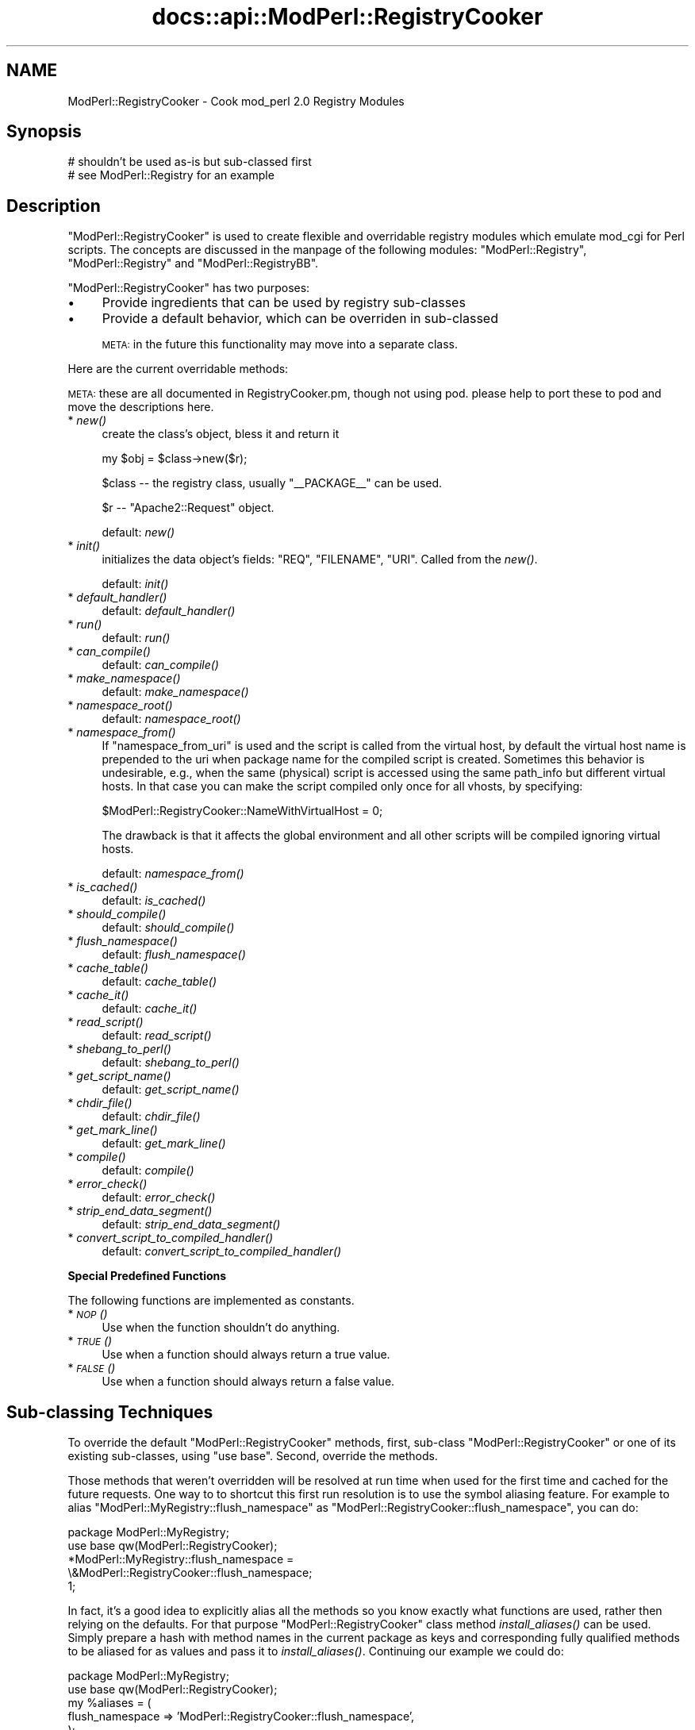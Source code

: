.\" Automatically generated by Pod::Man v1.37, Pod::Parser v1.35
.\"
.\" Standard preamble:
.\" ========================================================================
.de Sh \" Subsection heading
.br
.if t .Sp
.ne 5
.PP
\fB\\$1\fR
.PP
..
.de Sp \" Vertical space (when we can't use .PP)
.if t .sp .5v
.if n .sp
..
.de Vb \" Begin verbatim text
.ft CW
.nf
.ne \\$1
..
.de Ve \" End verbatim text
.ft R
.fi
..
.\" Set up some character translations and predefined strings.  \*(-- will
.\" give an unbreakable dash, \*(PI will give pi, \*(L" will give a left
.\" double quote, and \*(R" will give a right double quote.  | will give a
.\" real vertical bar.  \*(C+ will give a nicer C++.  Capital omega is used to
.\" do unbreakable dashes and therefore won't be available.  \*(C` and \*(C'
.\" expand to `' in nroff, nothing in troff, for use with C<>.
.tr \(*W-|\(bv\*(Tr
.ds C+ C\v'-.1v'\h'-1p'\s-2+\h'-1p'+\s0\v'.1v'\h'-1p'
.ie n \{\
.    ds -- \(*W-
.    ds PI pi
.    if (\n(.H=4u)&(1m=24u) .ds -- \(*W\h'-12u'\(*W\h'-12u'-\" diablo 10 pitch
.    if (\n(.H=4u)&(1m=20u) .ds -- \(*W\h'-12u'\(*W\h'-8u'-\"  diablo 12 pitch
.    ds L" ""
.    ds R" ""
.    ds C` ""
.    ds C' ""
'br\}
.el\{\
.    ds -- \|\(em\|
.    ds PI \(*p
.    ds L" ``
.    ds R" ''
'br\}
.\"
.\" If the F register is turned on, we'll generate index entries on stderr for
.\" titles (.TH), headers (.SH), subsections (.Sh), items (.Ip), and index
.\" entries marked with X<> in POD.  Of course, you'll have to process the
.\" output yourself in some meaningful fashion.
.if \nF \{\
.    de IX
.    tm Index:\\$1\t\\n%\t"\\$2"
..
.    nr % 0
.    rr F
.\}
.\"
.\" For nroff, turn off justification.  Always turn off hyphenation; it makes
.\" way too many mistakes in technical documents.
.hy 0
.if n .na
.\"
.\" Accent mark definitions (@(#)ms.acc 1.5 88/02/08 SMI; from UCB 4.2).
.\" Fear.  Run.  Save yourself.  No user-serviceable parts.
.    \" fudge factors for nroff and troff
.if n \{\
.    ds #H 0
.    ds #V .8m
.    ds #F .3m
.    ds #[ \f1
.    ds #] \fP
.\}
.if t \{\
.    ds #H ((1u-(\\\\n(.fu%2u))*.13m)
.    ds #V .6m
.    ds #F 0
.    ds #[ \&
.    ds #] \&
.\}
.    \" simple accents for nroff and troff
.if n \{\
.    ds ' \&
.    ds ` \&
.    ds ^ \&
.    ds , \&
.    ds ~ ~
.    ds /
.\}
.if t \{\
.    ds ' \\k:\h'-(\\n(.wu*8/10-\*(#H)'\'\h"|\\n:u"
.    ds ` \\k:\h'-(\\n(.wu*8/10-\*(#H)'\`\h'|\\n:u'
.    ds ^ \\k:\h'-(\\n(.wu*10/11-\*(#H)'^\h'|\\n:u'
.    ds , \\k:\h'-(\\n(.wu*8/10)',\h'|\\n:u'
.    ds ~ \\k:\h'-(\\n(.wu-\*(#H-.1m)'~\h'|\\n:u'
.    ds / \\k:\h'-(\\n(.wu*8/10-\*(#H)'\z\(sl\h'|\\n:u'
.\}
.    \" troff and (daisy-wheel) nroff accents
.ds : \\k:\h'-(\\n(.wu*8/10-\*(#H+.1m+\*(#F)'\v'-\*(#V'\z.\h'.2m+\*(#F'.\h'|\\n:u'\v'\*(#V'
.ds 8 \h'\*(#H'\(*b\h'-\*(#H'
.ds o \\k:\h'-(\\n(.wu+\w'\(de'u-\*(#H)/2u'\v'-.3n'\*(#[\z\(de\v'.3n'\h'|\\n:u'\*(#]
.ds d- \h'\*(#H'\(pd\h'-\w'~'u'\v'-.25m'\f2\(hy\fP\v'.25m'\h'-\*(#H'
.ds D- D\\k:\h'-\w'D'u'\v'-.11m'\z\(hy\v'.11m'\h'|\\n:u'
.ds th \*(#[\v'.3m'\s+1I\s-1\v'-.3m'\h'-(\w'I'u*2/3)'\s-1o\s+1\*(#]
.ds Th \*(#[\s+2I\s-2\h'-\w'I'u*3/5'\v'-.3m'o\v'.3m'\*(#]
.ds ae a\h'-(\w'a'u*4/10)'e
.ds Ae A\h'-(\w'A'u*4/10)'E
.    \" corrections for vroff
.if v .ds ~ \\k:\h'-(\\n(.wu*9/10-\*(#H)'\s-2\u~\d\s+2\h'|\\n:u'
.if v .ds ^ \\k:\h'-(\\n(.wu*10/11-\*(#H)'\v'-.4m'^\v'.4m'\h'|\\n:u'
.    \" for low resolution devices (crt and lpr)
.if \n(.H>23 .if \n(.V>19 \
\{\
.    ds : e
.    ds 8 ss
.    ds o a
.    ds d- d\h'-1'\(ga
.    ds D- D\h'-1'\(hy
.    ds th \o'bp'
.    ds Th \o'LP'
.    ds ae ae
.    ds Ae AE
.\}
.rm #[ #] #H #V #F C
.\" ========================================================================
.\"
.IX Title "docs::api::ModPerl::RegistryCooker 3"
.TH docs::api::ModPerl::RegistryCooker 3 "2008-04-17" "perl v5.8.9" "User Contributed Perl Documentation"
.SH "NAME"
ModPerl::RegistryCooker \- Cook mod_perl 2.0 Registry Modules
.SH "Synopsis"
.IX Header "Synopsis"
.Vb 2
\&  # shouldn't be used as-is but sub-classed first
\&  # see ModPerl::Registry for an example
.Ve
.SH "Description"
.IX Header "Description"
\&\f(CW\*(C`ModPerl::RegistryCooker\*(C'\fR is used to create flexible and overridable
registry modules which emulate mod_cgi for Perl scripts. The concepts
are discussed in the manpage of the following modules:
\&\f(CW\*(C`ModPerl::Registry\*(C'\fR, \f(CW\*(C`ModPerl::Registry\*(C'\fR and
\&\f(CW\*(C`ModPerl::RegistryBB\*(C'\fR.
.PP
\&\f(CW\*(C`ModPerl::RegistryCooker\*(C'\fR has two purposes:
.IP "\(bu" 4
Provide ingredients that can be used by registry sub-classes
.IP "\(bu" 4
Provide a default behavior, which can be overriden in sub-classed
.Sp
\&\s-1META:\s0 in the future this functionality may move into a separate class.
.PP
Here are the current overridable methods:
.PP
\&\s-1META:\s0 these are all documented in RegistryCooker.pm, though not using
pod. please help to port these to pod and move the descriptions here.
.IP "* \fInew()\fR" 4
.IX Item "new()"
create the class's object, bless it and return it
.Sp
.Vb 1
\&  my $obj = $class->new($r);
.Ve
.Sp
\&\f(CW$class\fR \*(-- the registry class, usually \f(CW\*(C`_\|_PACKAGE_\|_\*(C'\fR can be used.
.Sp
\&\f(CW$r\fR \*(-- \f(CW\*(C`Apache2::Request\*(C'\fR object.
.Sp
default: \fInew()\fR
.IP "* \fIinit()\fR" 4
.IX Item "init()"
initializes the data object's fields: \f(CW\*(C`REQ\*(C'\fR, \f(CW\*(C`FILENAME\*(C'\fR,
\&\f(CW\*(C`URI\*(C'\fR. Called from the \fInew()\fR.
.Sp
default: \fIinit()\fR
.IP "* \fIdefault_handler()\fR" 4
.IX Item "default_handler()"
default:  \fIdefault_handler()\fR
.IP "* \fIrun()\fR" 4
.IX Item "run()"
default: \fIrun()\fR
.IP "* \fIcan_compile()\fR" 4
.IX Item "can_compile()"
default: \fIcan_compile()\fR
.IP "* \fImake_namespace()\fR" 4
.IX Item "make_namespace()"
default: \fImake_namespace()\fR
.IP "* \fInamespace_root()\fR" 4
.IX Item "namespace_root()"
default: \fInamespace_root()\fR
.IP "* \fInamespace_from()\fR" 4
.IX Item "namespace_from()"
If \f(CW\*(C`namespace_from_uri\*(C'\fR is used and the script is called from the
virtual host, by default the virtual host name is prepended to the uri
when package name for the compiled script is created. Sometimes this
behavior is undesirable, e.g., when the same (physical) script is
accessed using the same path_info but different virtual hosts. In that
case you can make the script compiled only once for all vhosts, by
specifying:
.Sp
.Vb 1
\&  $ModPerl::RegistryCooker::NameWithVirtualHost = 0;
.Ve
.Sp
The drawback is that it affects the global environment and all other
scripts will be compiled ignoring virtual hosts.
.Sp
default: \fInamespace_from()\fR
.IP "* \fIis_cached()\fR" 4
.IX Item "is_cached()"
default: \fIis_cached()\fR
.IP "* \fIshould_compile()\fR" 4
.IX Item "should_compile()"
default: \fIshould_compile()\fR
.IP "* \fIflush_namespace()\fR" 4
.IX Item "flush_namespace()"
default: \fIflush_namespace()\fR
.IP "* \fIcache_table()\fR" 4
.IX Item "cache_table()"
default: \fIcache_table()\fR
.IP "* \fIcache_it()\fR" 4
.IX Item "cache_it()"
default: \fIcache_it()\fR
.IP "* \fIread_script()\fR" 4
.IX Item "read_script()"
default: \fIread_script()\fR
.IP "* \fIshebang_to_perl()\fR" 4
.IX Item "shebang_to_perl()"
default: \fIshebang_to_perl()\fR
.IP "* \fIget_script_name()\fR" 4
.IX Item "get_script_name()"
default: \fIget_script_name()\fR
.IP "* \fIchdir_file()\fR" 4
.IX Item "chdir_file()"
default: \fIchdir_file()\fR
.IP "* \fIget_mark_line()\fR" 4
.IX Item "get_mark_line()"
default: \fIget_mark_line()\fR
.IP "* \fIcompile()\fR" 4
.IX Item "compile()"
default: \fIcompile()\fR
.IP "* \fIerror_check()\fR" 4
.IX Item "error_check()"
default: \fIerror_check()\fR
.IP "* \fIstrip_end_data_segment()\fR" 4
.IX Item "strip_end_data_segment()"
default: \fIstrip_end_data_segment()\fR
.IP "* \fIconvert_script_to_compiled_handler()\fR" 4
.IX Item "convert_script_to_compiled_handler()"
default: \fIconvert_script_to_compiled_handler()\fR
.Sh "Special Predefined Functions"
.IX Subsection "Special Predefined Functions"
The following functions are implemented as constants.
.IP "* \s-1\fINOP\s0()\fR" 4
.IX Item "NOP()"
Use when the function shouldn't do anything.
.IP "* \s-1\fITRUE\s0()\fR" 4
.IX Item "TRUE()"
Use when a function should always return a true value.
.IP "* \s-1\fIFALSE\s0()\fR" 4
.IX Item "FALSE()"
Use when a function should always return a false value.
.SH "Sub-classing Techniques"
.IX Header "Sub-classing Techniques"
To override the default \f(CW\*(C`ModPerl::RegistryCooker\*(C'\fR methods, first,
sub-class \f(CW\*(C`ModPerl::RegistryCooker\*(C'\fR or one of its existing
sub\-classes, using \f(CW\*(C`use base\*(C'\fR. Second, override the methods.
.PP
Those methods that weren't overridden will be resolved at run time
when used for the first time and cached for the future requests. One
way to to shortcut this first run resolution is to use the symbol
aliasing feature. For example to alias \f(CW\*(C`ModPerl::MyRegistry::flush_namespace\*(C'\fR
as \f(CW\*(C`ModPerl::RegistryCooker::flush_namespace\*(C'\fR, you can do:
.PP
.Vb 5
\&  package ModPerl::MyRegistry;
\&  use base qw(ModPerl::RegistryCooker);
\&  *ModPerl::MyRegistry::flush_namespace =
\&      \e&ModPerl::RegistryCooker::flush_namespace;
\&  1;
.Ve
.PP
In fact, it's a good idea to explicitly alias all the methods so you
know exactly what functions are used, rather then relying on the
defaults. For that purpose \f(CW\*(C`ModPerl::RegistryCooker\*(C'\fR class method
\&\fIinstall_aliases()\fR can be used. Simply prepare a hash with method names
in the current package as keys and corresponding fully qualified
methods to be aliased for as values and pass it to
\&\fIinstall_aliases()\fR. Continuing our example we could do:
.PP
.Vb 7
\&  package ModPerl::MyRegistry;
\&  use base qw(ModPerl::RegistryCooker);
\&  my %aliases = (
\&      flush_namespace => 'ModPerl::RegistryCooker::flush_namespace',
\&  );
\&  __PACKAGE__->install_aliases(\e%aliases);
\&  1;
.Ve
.PP
The values use fully qualified packages so you can mix methods from
different classes.
.SH "Examples"
.IX Header "Examples"
The best examples are existing core registry modules:
\&\f(CW\*(C`ModPerl::Registry\*(C'\fR, \f(CW\*(C`ModPerl::Registry\*(C'\fR and
\&\f(CW\*(C`ModPerl::RegistryBB\*(C'\fR. Look at the source code and their manpages
to see how they subclass \f(CW\*(C`ModPerl::RegistryCooker\*(C'\fR.
.PP
For example by default \f(CW\*(C`ModPerl::Registry\*(C'\fR uses the script's path
when creating a package's namespace. If for example you want to use a
uri instead you can override it with:
.PP
.Vb 3
\&  *ModPerl::MyRegistry::namespace_from =
\&      \e&ModPerl::RegistryCooker::namespace_from_uri;
\&  1;
.Ve
.PP
Since the \f(CW\*(C`namespace_from_uri\*(C'\fR component already exists in
\&\f(CW\*(C`ModPerl::RegistryCooker\*(C'\fR. If you want to write your own method,
e.g., that creates a namespace based on the inode, you can do:
.PP
.Vb 4
\&  sub namespace_from_inode {
\&      my $self = shift;
\&      return (stat $self->[FILENAME])[1];
\&  }
.Ve
.PP
\&\s-1META:\s0 when \f(CW$r\fR\->finfo will be ported it'll be more effecient. 
(stat \f(CW$r\fR\->finfo)[1]
.SH "Authors"
.IX Header "Authors"
Doug MacEachern
.PP
Stas Bekman
.SH "See Also"
.IX Header "See Also"
\&\f(CW\*(C`ModPerl::Registry\*(C'\fR,
\&\f(CW\*(C`ModPerl::RegistryBB\*(C'\fR and
\&\f(CW\*(C`ModPerl::PerlRun\*(C'\fR.
